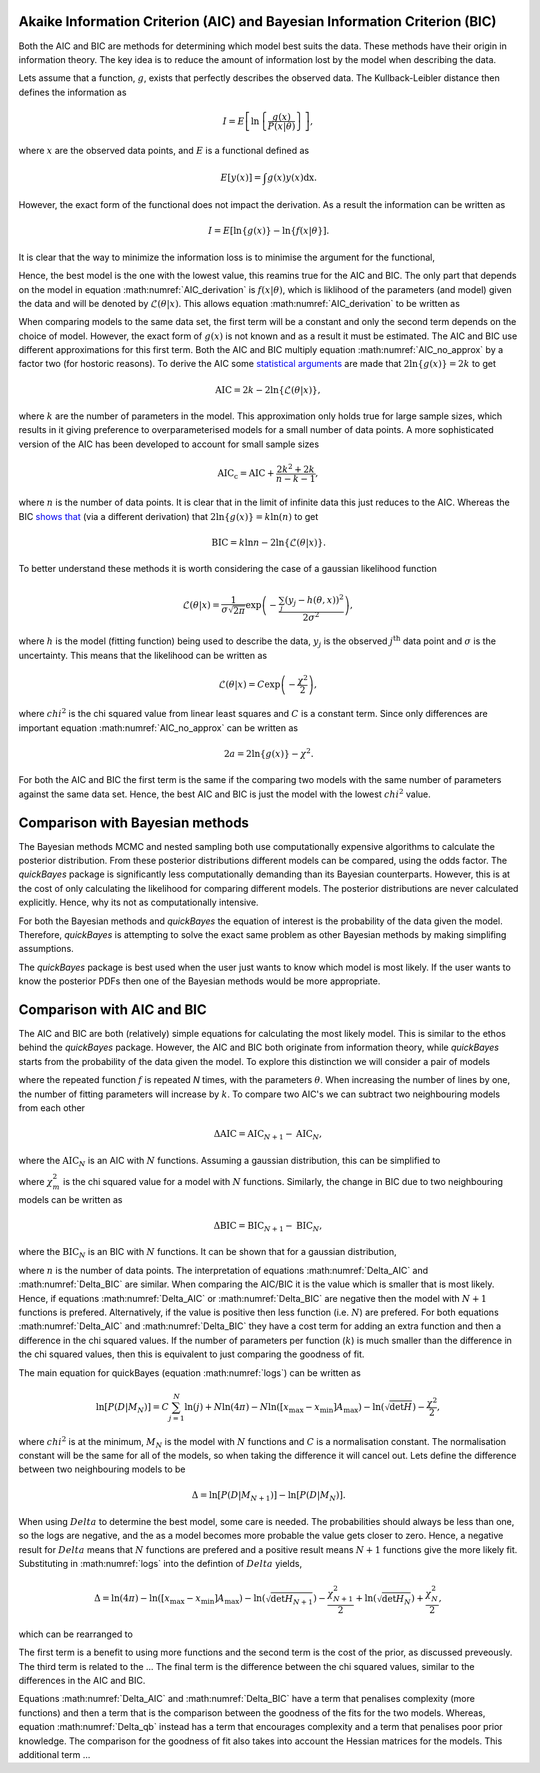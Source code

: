 .. _AIC:

Akaike Information Criterion (AIC) and Bayesian Information Criterion (BIC)
---------------------------------------------------------------------------

Both the AIC and BIC are methods for determining which model best suits the data.
These methods have their origin in information theory.
The key idea is to reduce the amount of information lost by the model when describing the data.

Lets assume that a function, :math:`g`, exists that perfectly describes the observed data.
The Kullback-Leibler distance then defines the information as

.. math::

   I = E\left [\ln\left \{\frac{g(x)}{P(x|\underline{\theta})}\right\}\right],

where :math:`x` are the observed data points, and :math:`E` is a functional defined as

.. math::

   E[y(x)] = \int g(x) y(x) \mathrm{dx}.

However, the exact form of the functional does not impact the derivation.
As a result the information can be written as

.. math::

   I = E\left[ \ln{\{g(x)\}} - \ln\{f(x | \underline{\theta}\}\right].

It is clear that the way to minimize the information loss is to minimise the argument for the functional,

.. math::
   :label: AIC_derivation

   a = \ln{\{g(x)\}} - \ln\{f(x | \underline{\theta}\}.

Hence, the best model is the one with the lowest value, this reamins true for the AIC and BIC.
The only part that depends on the model in equation :math:numref:`AIC_derivation` is :math:`f(x|\underline{\theta})`, which is liklihood of the parameters (and model) given the data and will be denoted by :math:`\mathcal{L}(\underline{\theta}|x)`.
This allows equation :math:numref:`AIC_derivation` to be written as

.. math::
   :label: AIC_no_approx

   a = \ln{\{g(x)\}} - \ln{\{\mathcal{L}(\underline{\theta}|x)\}}.

When comparing models to the same data set, the first term will be a constant and only the second term depends on the choice of model.
However, the exact form of :math:`g(x)` is not known and as a result it must be estimated.
The AIC and BIC use different approximations for this first term.
Both the AIC and BIC multiply equation :math:numref:`AIC_no_approx` by a factor two (for hostoric reasons).
To derive the AIC some `statistical arguments <https://ieeexplore.ieee.org/document/1100705>`_ are made that :math:`2\ln{\{g(x)\}} = 2k` to get

.. math::

   \mathrm{AIC} = 2k - 2\ln{\{\mathcal{L}(\underline{\theta}|x)\}},

where :math:`k` are the number of parameters in the model.
This approximation only holds true for large sample sizes, which results in it giving preference to overparameterised models for a small number of data points.
A more sophisticated version of the AIC has been developed to account for small sample sizes

.. math::

   \mathrm{AIC_c} = \mathrm{AIC} + \frac{2k^2 + 2k}{n - k - 1},

where :math:`n` is the number of data points.
It is clear that in the limit of infinite data this just reduces to the AIC.
Whereas the BIC `shows that <https://www.jstor.org/stable/2958889>`_ (via a different derivation) that :math:`2\ln{\{g(x)\}} = k\ln{(n)}` to get

.. math::

   \mathrm{BIC} = k\ln{n} - 2\ln{\{\mathcal{L}(\underline{\theta}|x)\}}.


To better understand these methods it is worth considering the case of a gaussian likelihood function

.. math::

   \mathcal{L}(\underline{\theta}|x) = \frac{1}{\sigma\sqrt{2\pi}}\exp\left(-\frac{\sum_j (y_j - h(\underline{\theta}, x))^2}{2\sigma^2}\right),

where :math:`h` is the model (fitting function) being used to describe the data, :math:`y_j` is the observed :math:`j^\mathrm{th}` data point and :math:`\sigma` is the uncertainty.
This means that the likelihood can be written as

.. math::

   \mathcal{L}(\underline{\theta}|x) = C\exp\left(-\frac{\chi^2}{2}\right),

where :math:`chi^2` is the chi squared value from linear least squares and :math:`C` is a constant term.
Since only differences are important equation :math:numref:`AIC_no_approx` can be written as

.. math::

   2a = 2\ln{\{g(x)\}} - \chi^2.

For both the AIC and BIC the first term is the same if the comparing two models with the same number of parameters against the same data set.
Hence, the best AIC and BIC is just the model with the lowest :math:`chi^2` value.


Comparison with Bayesian methods
--------------------------------

The Bayesian methods MCMC and nested sampling both use computationally expensive algorithms to calculate the posterior distribution.
From these posterior distributions different models can be compared, using the odds factor.
The `quickBayes` package is significantly less computationally demanding than its Bayesian counterparts.
However, this is at the cost of only calculating the likelihood for comparing different models.
The posterior distributions are never calculated explicitly.
Hence, why its not as computationally intensive.

For both the Bayesian methods and `quickBayes` the equation of interest is the probability of the data given the model.
Therefore, `quickBayes` is attempting to solve the exact same problem as other Bayesian methods by making simplifing assumptions.

The `quickBayes` package is best used when the user just wants to know which model is most likely.
If the user wants to know the posterior PDFs then one of the Bayesian methods would be more appropriate.


Comparison with AIC and BIC
---------------------------

The AIC and BIC are both (relatively) simple equations for calculating the most likely model.
This is similar to the ethos behind the `quickBayes` package.
However, the AIC and BIC both originate from information theory, while `quickBayes` starts from the probability of the data given the model.
To explore this distinction we will consider a pair of models

.. math::
   :label: cf_f_def

   M_N(x, \underline{\theta}) = \sum_{j}^N f(x, \underline{\theta}),

where the repeated function :math:`f` is repeated `N` times, with the parameters :math:`\underline{\theta}`.
When increasing the number of lines by one, the number of fitting parameters will increase by :math:`k`.
To compare two AIC's we can subtract two neighbouring models from each other

.. math::

   \Delta \mathrm{AIC} = \mathrm{AIC}_{N+1} - \mathrm{AIC}_N,

where the :math:`\mathrm{AIC}_N` is an AIC with :math:`N` functions.
Assuming a gaussian distribution, this can be simplified to

.. math::
   :label: Delta_AIC

   \Delta AIC = 2k + \chi_N^2 - \chi_{N+1}^2,

where :math:`\chi_m^2` is the chi squared value for a model with :math:`N` functions.
Similarly, the change in BIC due to two neighbouring models can be written as

.. math::

   \Delta \mathrm{BIC} = \mathrm{BIC}_{N+1} - \mathrm{BIC}_N,

where the :math:`\mathrm{BIC}_N` is an BIC with :math:`N` functions.
It can be shown that for a gaussian distribution,

.. math::
   :label: Delta_BIC

   \Delta BIC = 2k\ln{(n)} + \chi_N^2 - \chi_{N+1}^2,

where :math:`n` is the number of data points.
The interpretation of equations :math:numref:`Delta_AIC` and :math:numref:`Delta_BIC` are similar.
When comparing the AIC/BIC it is the value which is smaller that is most likely.
Hence, if equations :math:numref:`Delta_AIC` or :math:numref:`Delta_BIC` are negative then the model with :math:`N+1` functions is prefered.
Alternatively, if the value is positive then less function (i.e. :math:`N`) are prefered.
For both equations :math:numref:`Delta_AIC` and :math:numref:`Delta_BIC` they have a cost term for adding an extra function and then a difference in the chi squared values.
If the number of parameters per function (:math:`k`) is much smaller than the difference in the chi squared values, then this is equivalent to just comparing the goodness of fit.

The main equation for quickBayes (equation :math:numref:`logs`) can be written as

.. math::

   \ln{[P(D|M_N)]} = C \sum_{j=1}^{N}\ln{(j)} +
   N\ln{(4\pi)} - N\ln{([x_\mathrm{max} - x_\mathrm{min}]A_\mathrm{max})} -
   \ln{(\sqrt{\det{H}})}  -
   \frac{\chi^2}{2},

where :math:`chi^2` is at the minimum, :math:`M_N` is the model with :math:`N` functions and :math:`C` is a normalisation constant.
The normalisation constant will be the same for all of the models, so when taking the difference it will cancel out.
Lets define the difference between two neighbouring models to be

.. math::

   \Delta = \ln{[P(D|M_{N+1})]} - \ln{[P(D|M_N)]}.

When using :math:`Delta` to determine the best model, some care is needed.
The probabilities should always be less than one, so the logs are negative, and the as a model becomes more probable the value gets closer to zero.
Hence, a negative result for :math:`Delta` means that :math:`N` functions are prefered and a positive result means :math:`N+1` functions give the more likely fit.
Substituting in :math:numref:`logs` into the defintion of :math:`Delta` yields,

.. math::
   \Delta = \ln(4\pi) - \ln{([x_\mathrm{max} - x_\mathrm{min}]A_\mathrm{max})} - \ln{(\sqrt{\det{H_{N+1}}})} - \frac{\chi^2_{N+1}}{2} + \ln{(\sqrt{\det{H_{N}}})} + \frac{\chi^2_{N}}{2},

which can be rearranged to

.. math::
   :label: Delta_qb

   \Delta = \ln(4\pi) - \ln{([x_\mathrm{max} - x_\mathrm{min}]A_\mathrm{max})} + \ln{\left(\frac{\sqrt{\det{H_{N}}}}{\sqrt{\det{H_N+1}}}\right)} + \frac{1}{2}(\chi^2_{N} - \chi^2_{N+1}).

The first term is a benefit to using more functions and the second term is the cost of the prior, as discussed preveously.
The third term is related to the ...
The final term is the difference between the chi squared values, similar to the differences in the AIC and BIC.

Equations :math:numref:`Delta_AIC` and :math:numref:`Delta_BIC` have a term that penalises complexity (more functions) and then a term that is the comparison between the goodness of the fits for the two models.
Whereas, equation :math:numref:`Delta_qb` instead has a term that encourages complexity and a term that penalises poor prior knowledge.
The comparison for the goodness of fit also takes into account the Hessian matrices for the models.
This additional term ...





